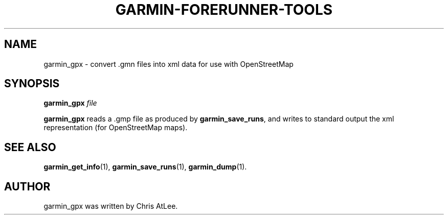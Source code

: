 .\"                                      Hey, EMACS: -*- nroff -*-
.TH GARMIN-FORERUNNER-TOOLS 1 "March 31, 2008"
.SH NAME
garmin_gpx \- convert .gmn files into xml data for use with OpenStreetMap
.SH SYNOPSIS
.B garmin_gpx
.I file
.PP
\fBgarmin_gpx\fP reads a .gmp file as produced by \fBgarmin_save_runs\fP, and
writes to standard output the xml representation (for
OpenStreetMap maps).
.SH SEE ALSO
.BR garmin_get_info (1),
.BR garmin_save_runs (1),
.BR garmin_dump (1).
.br
.SH AUTHOR
garmin_gpx was written by Chris AtLee.

